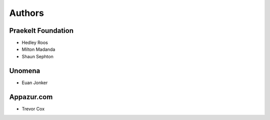 Authors
=======

Praekelt Foundation
-------------------

* Hedley Roos
* Milton Madanda
* Shaun Sephton

Unomena
-------

* Euan Jonker

Appazur.com
-----------

* Trevor Cox
